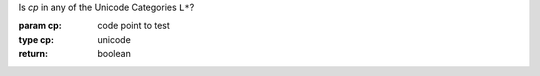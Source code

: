Is `cp` in any of the Unicode Categories ``L*``?

:param cp: code point to test
:type cp: unicode
:return: boolean


